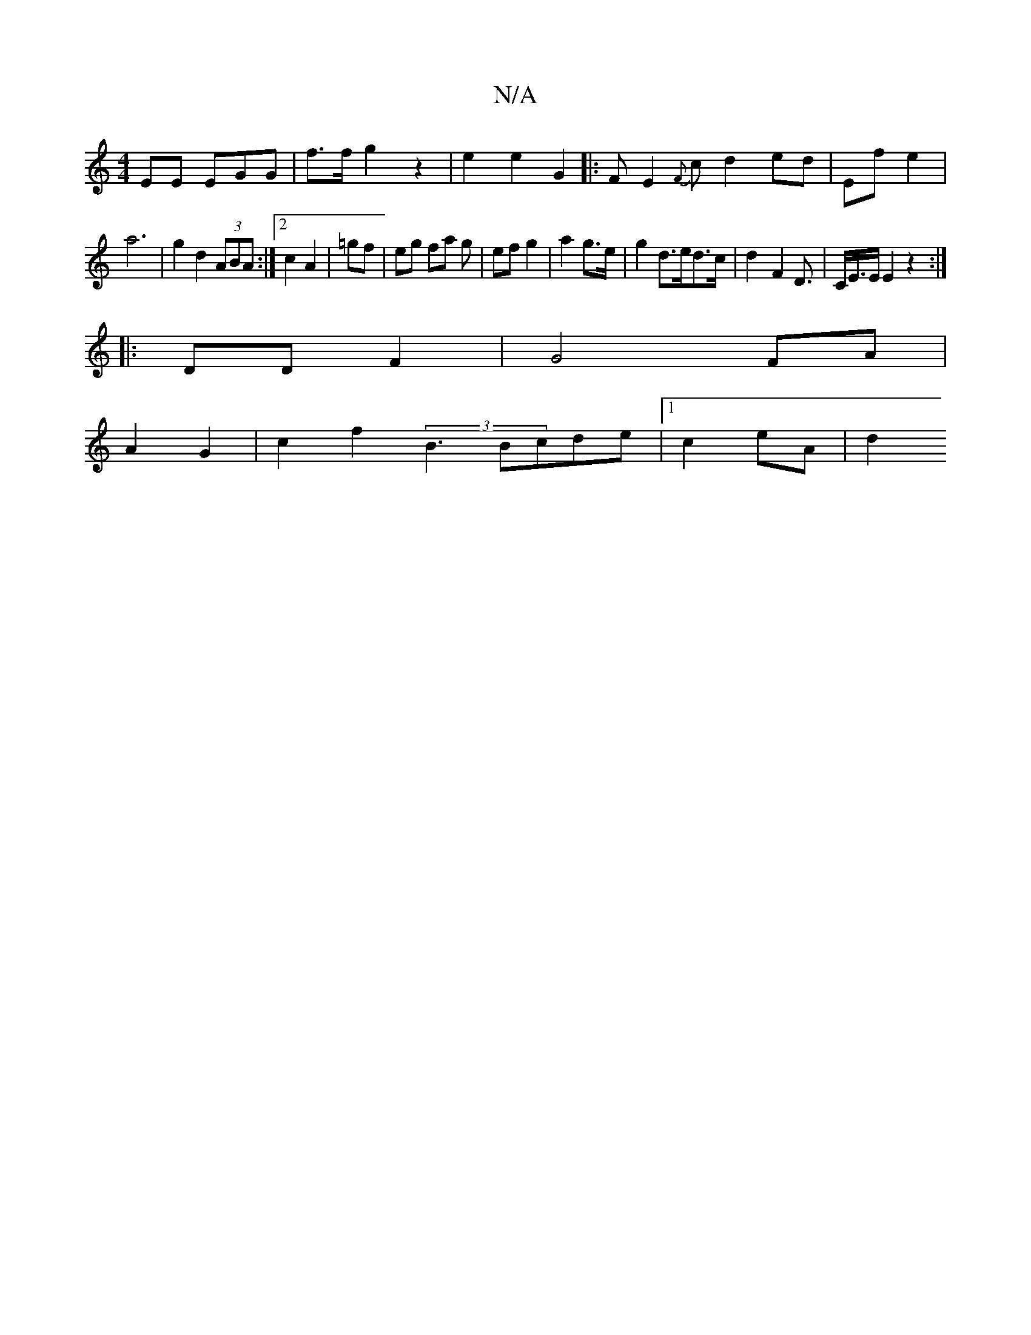 X:1
T:N/A
M:4/4
R:N/A
K:Cmajor
EE EGG | f3/2f/ g2z2|e2e2 G2|: F- E2 {F}c d2 ed|Ef e2 | 
a6|g2 d2 (3ABA:|2 c2 A2|=gf | eg fa g | ef g2 |  a2 g>e|g2 d>ed>c|d2- F2D3/|C/E/>E E2z2:|
|:DD F2 | G4 FA|
A2 G2 | c2 f2 (3 B3 Bcde|1 c2 eA|d2 